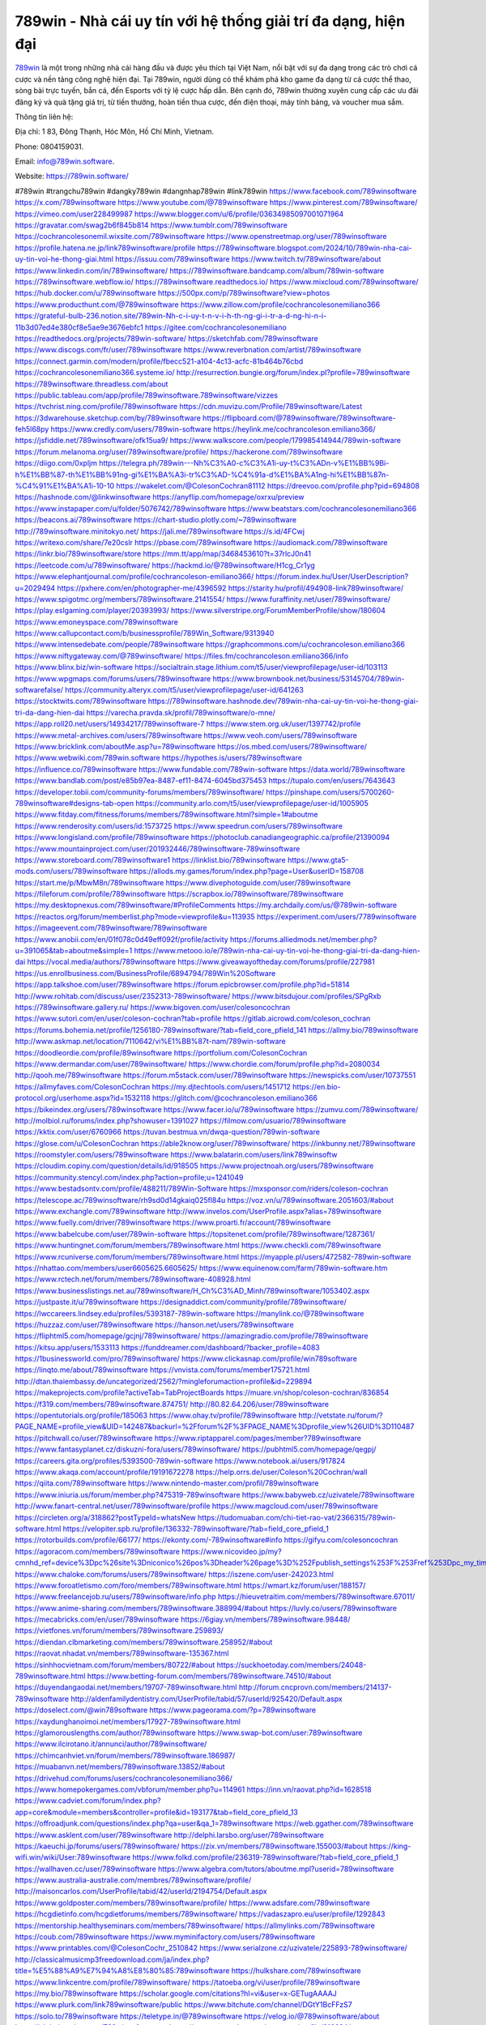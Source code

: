 789win - Nhà cái uy tín với hệ thống giải trí đa dạng, hiện đại
===================================

`789win <https://789win.software/>`_ là một trong những nhà cái hàng đầu và được yêu thích tại Việt Nam, nổi bật với sự đa dạng trong các trò chơi cá cược và nền tảng công nghệ hiện đại. Tại 789win, người dùng có thể khám phá kho game đa dạng từ cá cược thể thao, sòng bài trực tuyến, bắn cá, đến Esports với tỷ lệ cược hấp dẫn. Bên cạnh đó, 789win thường xuyên cung cấp các ưu đãi đăng ký và quà tặng giá trị, từ tiền thưởng, hoàn tiền thua cược, đến điện thoại, máy tính bảng, và voucher mua sắm.

Thông tin liên hệ: 

Địa chỉ: 1 83, Đông Thạnh, Hóc Môn, Hồ Chí Minh, Vietnam. 

Phone: 0804159031. 

Email: info@789win.software. 

Website: https://789win.software/ 

#789win #trangchu789win #dangky789win #dangnhap789win #link789win
https://www.facebook.com/789winsoftware
https://x.com/789winsoftware
https://www.youtube.com/@789winsoftware
https://www.pinterest.com/789winsoftware/
https://vimeo.com/user228499987
https://www.blogger.com/u/6/profile/03634985097001071964
https://gravatar.com/swag2b6f845b814
https://www.tumblr.com/789winsoftware
https://cochrancolesonemil.wixsite.com/789winsoftware
https://www.openstreetmap.org/user/789winsoftware
https://profile.hatena.ne.jp/link789winsoftware/profile
https://789winsoftware.blogspot.com/2024/10/789win-nha-cai-uy-tin-voi-he-thong-giai.html
https://issuu.com/789winsoftware
https://www.twitch.tv/789winsoftware/about
https://www.linkedin.com/in/789winsoftware/
https://789winsoftware.bandcamp.com/album/789win-software
https://789winsoftware.webflow.io/
https://789winsoftware.readthedocs.io/
https://www.mixcloud.com/789winsoftware/
https://hub.docker.com/u/789winsoftware
https://500px.com/p/789winsoftware?view=photos
https://www.producthunt.com/@789winsoftware
https://www.zillow.com/profile/cochrancolesonemiliano366
https://grateful-bulb-236.notion.site/789win-Nh-c-i-uy-t-n-v-i-h-th-ng-gi-i-tr-a-d-ng-hi-n-i-11b3d07ed4e380cf8e5ae9e3676ebfc1
https://gitee.com/cochrancolesonemiliano
https://readthedocs.org/projects/789win-software/
https://sketchfab.com/789winsoftware
https://www.discogs.com/fr/user/789winsoftware
https://www.reverbnation.com/artist/789winsoftware
https://connect.garmin.com/modern/profile/fbecc521-a104-4c13-acfc-81b464b76cbd
https://cochrancolesonemiliano366.systeme.io/
http://resurrection.bungie.org/forum/index.pl?profile=789winsoftware
https://789winsoftware.threadless.com/about
https://public.tableau.com/app/profile/789winsoftware.789winsoftware/vizzes
https://tvchrist.ning.com/profile/789winsoftware
https://cdn.muvizu.com/Profile/789winsoftware/Latest
https://3dwarehouse.sketchup.com/by/789winsoftware
https://flipboard.com/@789winsoftware/789winsoftware-feh5l68py
https://www.credly.com/users/789win-software
https://heylink.me/cochrancoleson.emiliano366/
https://jsfiddle.net/789winsoftware/ofk15ua9/
https://www.walkscore.com/people/179985414944/789win-software
https://forum.melanoma.org/user/789winsoftware/profile/
https://hackerone.com/789winsoftware
https://diigo.com/0xpljm
https://telegra.ph/789win---Nh%C3%A0-c%C3%A1i-uy-t%C3%ADn-v%E1%BB%9Bi-h%E1%BB%87-th%E1%BB%91ng-gi%E1%BA%A3i-tr%C3%AD-%C4%91a-d%E1%BA%A1ng-hi%E1%BB%87n-%C4%91%E1%BA%A1i-10-10
https://wakelet.com/@ColesonCochran81112
https://dreevoo.com/profile.php?pid=694808
https://hashnode.com/@linkwinsoftware
https://anyflip.com/homepage/oxrxu/preview
https://www.instapaper.com/u/folder/5076742/789winsoftware
https://www.beatstars.com/cochrancolesonemiliano366
https://beacons.ai/789winsoftware
https://chart-studio.plotly.com/~789winsoftware
http://789winsoftware.minitokyo.net/
https://jali.me/789winsoftware
https://s.id/4FCwj
https://writexo.com/share/7e20cslr
https://pbase.com/789winsoftware
https://audiomack.com/789winsoftware
https://linkr.bio/789winsoftware/store
https://mm.tt/app/map/3468453610?t=37rlcJ0n41
https://leetcode.com/u/789winsoftware/
https://hackmd.io/@789winsoftware/H1cg_Cr1yg
https://www.elephantjournal.com/profile/cochrancoleson-emiliano366/
https://forum.index.hu/User/UserDescription?u=2029494
https://pxhere.com/en/photographer-me/4396592
https://starity.hu/profil/494908-link789winsoftware/
https://www.spigotmc.org/members/789winsoftware.2141554/
https://www.furaffinity.net/user/789winsoftware/
https://play.eslgaming.com/player/20393993/
https://www.silverstripe.org/ForumMemberProfile/show/180604
https://www.emoneyspace.com/789winsoftware
https://www.callupcontact.com/b/businessprofile/789Win_Software/9313940
https://www.intensedebate.com/people/789winsoftware
https://graphcommons.com/u/cochrancoleson.emiliano366
https://www.niftygateway.com/@789winsoftware/
https://files.fm/cochrancoleson.emiliano366/info
https://www.blinx.biz/win-software
https://socialtrain.stage.lithium.com/t5/user/viewprofilepage/user-id/103113
https://www.wpgmaps.com/forums/users/789winsoftware
https://www.brownbook.net/business/53145704/789win-softwarefalse/
https://community.alteryx.com/t5/user/viewprofilepage/user-id/641263
https://stocktwits.com/789winsoftware
https://789winsoftware.hashnode.dev/789win-nha-cai-uy-tin-voi-he-thong-giai-tri-da-dang-hien-dai
https://varecha.pravda.sk/profil/789winsoftware/o-mne/
https://app.roll20.net/users/14934217/789winsoftware-7
https://www.stem.org.uk/user/1397742/profile
https://www.metal-archives.com/users/789winsoftware
https://www.veoh.com/users/789winsoftware
https://www.bricklink.com/aboutMe.asp?u=789winsoftware
https://os.mbed.com/users/789winsoftware/
https://www.webwiki.com/789win.software
https://hypothes.is/users/789winsoftware
https://influence.co/789winsoftware
https://www.fundable.com/789win-software
https://data.world/789winsoftware
https://www.bandlab.com/post/e85b97ea-8487-ef11-8474-6045bd375453
https://tupalo.com/en/users/7643643
https://developer.tobii.com/community-forums/members/789winsoftware/
https://pinshape.com/users/5700260-789winsoftware#designs-tab-open
https://community.arlo.com/t5/user/viewprofilepage/user-id/1005905
https://www.fitday.com/fitness/forums/members/789winsoftware.html?simple=1#aboutme
https://www.renderosity.com/users/id:1573725
https://www.speedrun.com/users/789winsoftware
https://www.longisland.com/profile/789winsoftware
https://photoclub.canadiangeographic.ca/profile/21390094
https://www.mountainproject.com/user/201932446/789winsoftware-789winsoftware
https://www.storeboard.com/789winsoftware1
https://linklist.bio/789winsoftware
https://www.gta5-mods.com/users/789winsoftware
https://allods.my.games/forum/index.php?page=User&userID=158708
https://start.me/p/MbwM8n/789winsoftware
https://www.divephotoguide.com/user/789winsoftware
https://fileforum.com/profile/789winsoftware
https://scrapbox.io/789winsoftware/789winsoftware
https://my.desktopnexus.com/789winsoftware/#ProfileComments
https://my.archdaily.com/us/@789win-software
https://reactos.org/forum/memberlist.php?mode=viewprofile&u=113935
https://experiment.com/users/7789winsoftware
https://imageevent.com/789winsoftware/789winsoftware
https://www.anobii.com/en/01f078c0d49eff092f/profile/activity
https://forums.alliedmods.net/member.php?u=391065&tab=aboutme&simple=1
https://www.metooo.io/e/789win-nha-cai-uy-tin-voi-he-thong-giai-tri-da-dang-hien-dai
https://vocal.media/authors/789winsoftware
https://www.giveawayoftheday.com/forums/profile/227981
https://us.enrollbusiness.com/BusinessProfile/6894794/789Win%20Software
https://app.talkshoe.com/user/789winsoftware
https://forum.epicbrowser.com/profile.php?id=51814
http://www.rohitab.com/discuss/user/2352313-789winsoftware/
https://www.bitsdujour.com/profiles/SPgRxb
https://789winsoftware.gallery.ru/
https://www.bigoven.com/user/colesoncochran
https://www.sutori.com/en/user/coleson-cochran?tab=profile
https://gitlab.aicrowd.com/coleson_cochran
https://forums.bohemia.net/profile/1256180-789winsoftware/?tab=field_core_pfield_141
https://allmy.bio/789winsoftware
http://www.askmap.net/location/7110642/vi%E1%BB%87t-nam/789win-software
https://doodleordie.com/profile/89winsoftware
https://portfolium.com/ColesonCochran
https://www.dermandar.com/user/789winsoftware/
https://www.chordie.com/forum/profile.php?id=2080034
http://qooh.me/789winsoftware
https://forum.m5stack.com/user/789winsoftware
https://newspicks.com/user/10737551
https://allmyfaves.com/ColesonCochran
https://my.djtechtools.com/users/1451712
https://en.bio-protocol.org/userhome.aspx?id=1532118
https://glitch.com/@cochrancoleson.emiliano366
https://bikeindex.org/users/789winsoftware
https://www.facer.io/u/789winsoftware
https://zumvu.com/789winsoftware/
http://molbiol.ru/forums/index.php?showuser=1391027
https://filmow.com/usuario/789winsoftware
https://kktix.com/user/6760966
https://tuvan.bestmua.vn/dwqa-question/789win-software
https://glose.com/u/ColesonCochran
https://able2know.org/user/789winsoftware/
https://inkbunny.net/789winsoftware
https://roomstyler.com/users/789winsoftware
https://www.balatarin.com/users/link789winsoftw
https://cloudim.copiny.com/question/details/id/918505
https://www.projectnoah.org/users/789winsoftware
https://community.stencyl.com/index.php?action=profile;u=1241049
https://www.bestadsontv.com/profile/488211/789Win-Software
https://mxsponsor.com/riders/coleson-cochran
https://telescope.ac/789winsoftware/rh9sd0d14gkaiq025fl84u
https://voz.vn/u/789winsoftware.2051603/#about
https://www.exchangle.com/789winsoftware
http://www.invelos.com/UserProfile.aspx?alias=789winsoftware
https://www.fuelly.com/driver/789winsoftware
https://www.proarti.fr/account/789winsoftware
https://www.babelcube.com/user/789win-software
https://topsitenet.com/profile/789winsoftware/1287361/
https://www.huntingnet.com/forum/members/789winsoftware.html
https://www.checkli.com/789winsoftware
https://www.rcuniverse.com/forum/members/789winsoftware.html
https://myapple.pl/users/472582-789win-software
https://nhattao.com/members/user6605625.6605625/
https://www.equinenow.com/farm/789win-software.htm
https://www.rctech.net/forum/members/789winsoftware-408928.html
https://www.businesslistings.net.au/789winsoftware/H_Ch%C3%AD_Minh/789winsoftware/1053402.aspx
https://justpaste.it/u/789winsoftware
https://designaddict.com/community/profile/789winsoftware/
https://lwccareers.lindsey.edu/profiles/5393187-789win-software
https://manylink.co/@789winsoftware
https://huzzaz.com/user/789winsoftware
https://hanson.net/users/789winsoftware
https://fliphtml5.com/homepage/gcjnj/789winsoftware/
https://amazingradio.com/profile/789winsoftware
https://kitsu.app/users/1533113
https://funddreamer.com/dashboard/?backer_profile=4083
https://1businessworld.com/pro/789winsoftware/
https://www.clickasnap.com/profile/win789software
https://linqto.me/about/789winsoftware
https://vnvista.com/forums/member175721.html
http://dtan.thaiembassy.de/uncategorized/2562/?mingleforumaction=profile&id=229894
https://makeprojects.com/profile?activeTab=TabProjectBoards
https://muare.vn/shop/coleson-cochran/836854
https://f319.com/members/789winsoftware.874751/
http://80.82.64.206/user/789winsoftware
https://opentutorials.org/profile/185063
https://www.ohay.tv/profile/789winsoftware
http://vetstate.ru/forum/?PAGE_NAME=profile_view&UID=142487&backurl=%2Fforum%2F%3FPAGE_NAME%3Dprofile_view%26UID%3D110487
https://pitchwall.co/user/789winsoftware
https://www.riptapparel.com/pages/member?789winsoftware
https://www.fantasyplanet.cz/diskuzni-fora/users/789winsoftware/
https://pubhtml5.com/homepage/qegpj/
https://careers.gita.org/profiles/5393500-789win-software
https://www.notebook.ai/users/917824
https://www.akaqa.com/account/profile/19191672278
https://help.orrs.de/user/Coleson%20Cochran/wall
https://qiita.com/789winsoftware
https://www.nintendo-master.com/profil/789winsoftware
https://www.iniuria.us/forum/member.php?475319-789winsoftware
https://www.babyweb.cz/uzivatele/789winsoftware
http://www.fanart-central.net/user/789winsoftware/profile
https://www.magcloud.com/user/789winsoftware
https://circleten.org/a/318862?postTypeId=whatsNew
https://tudomuaban.com/chi-tiet-rao-vat/2366315/789win-software.html
https://velopiter.spb.ru/profile/136332-789winsoftware/?tab=field_core_pfield_1
https://rotorbuilds.com/profile/66177/
https://ekonty.com/-789winsoftware#info
https://gifyu.com/colesoncochran
https://agoracom.com/members/789winsoftware
https://www.nicovideo.jp/my?cmnhd_ref=device%3Dpc%26site%3Dniconico%26pos%3Dheader%26page%3D%252Fpublish_settings%253F%253Fref%253Dpc_my_timeline
https://www.chaloke.com/forums/users/789winsoftware/
https://iszene.com/user-242023.html
https://www.foroatletismo.com/foro/members/789winsoftware.html
https://wmart.kz/forum/user/188157/
https://www.freelancejob.ru/users/789winsoftware/info.php
https://hieuvetraitim.com/members/789winsoftware.67011/
https://www.anime-sharing.com/members/789winsoftware.388994/#about
https://luvly.co/users/789winsoftware
https://mecabricks.com/en/user/789winsoftware
https://6giay.vn/members/789winsoftware.98448/
https://vietfones.vn/forum/members/789winsoftware.259893/
https://diendan.clbmarketing.com/members/789winsoftware.258952/#about
https://raovat.nhadat.vn/members/789winsoftware-135367.html
https://sinhhocvietnam.com/forum/members/80722/#about
https://suckhoetoday.com/members/24048-789winsoftware.html
https://www.betting-forum.com/members/789winsoftware.74510/#about
https://duyendangaodai.net/members/19707-789winsoftware.html
http://forum.cncprovn.com/members/214137-789winsoftware
http://aldenfamilydentistry.com/UserProfile/tabid/57/userId/925420/Default.aspx
https://doselect.com/@win789software
https://www.pageorama.com/?p=789winsoftware
https://xaydunghanoimoi.net/members/17927-789winsoftware.html
https://glamorouslengths.com/author/789winsoftware
https://www.swap-bot.com/user:789winsoftware
https://www.ilcirotano.it/annunci/author/789winsoftware/
https://chimcanhviet.vn/forum/members/789winsoftware.186987/
https://muabanvn.net/members/789winsoftware.13852/#about
https://drivehud.com/forums/users/cochrancolesonemiliano366/
https://www.homepokergames.com/vbforum/member.php?u=114961
https://inn.vn/raovat.php?id=1628518
https://www.cadviet.com/forum/index.php?app=core&module=members&controller=profile&id=193177&tab=field_core_pfield_13
https://offroadjunk.com/questions/index.php?qa=user&qa_1=789winsoftware
https://web.ggather.com/789winsoftware
https://www.asklent.com/user/789winsoftware
http://delphi.larsbo.org/user/789winsoftware
https://kaeuchi.jp/forums/users/789winsoftware/
https://zix.vn/members/789winsoftware.155003/#about
https://king-wifi.win/wiki/User:789winsoftware
https://www.folkd.com/profile/236319-789winsoftware/?tab=field_core_pfield_1
https://wallhaven.cc/user/789winsoftware
https://www.algebra.com/tutors/aboutme.mpl?userid=789winsoftware
https://www.australia-australie.com/membres/789winsoftware/profile/
http://maisoncarlos.com/UserProfile/tabid/42/userId/2194754/Default.aspx
https://www.goldposter.com/members/789winsoftware/profile/
https://www.adsfare.com/789winsoftware
https://hcgdietinfo.com/hcgdietforums/members/789winsoftware/
https://vadaszapro.eu/user/profile/1292843
https://mentorship.healthyseminars.com/members/789winsoftware/
https://allmylinks.com/789winsoftware
https://coub.com/789winsoftware
https://www.myminifactory.com/users/789winsoftware
https://www.printables.com/@ColesonCochr_2510842
https://www.serialzone.cz/uzivatele/225893-789winsoftware/
http://classicalmusicmp3freedownload.com/ja/index.php?title=%E5%88%A9%E7%94%A8%E8%80%85:789winsoftware
https://hulkshare.com/789winsoftware
https://www.linkcentre.com/profile/789winsoftware/
https://tatoeba.org/vi/user/profile/789winsoftware
https://my.bio/789winsoftware
https://scholar.google.com/citations?hl=vi&user=x-GETugAAAAJ
https://www.plurk.com/link789winsoftware/public
https://www.bitchute.com/channel/DGtY1BcFFzS7
https://solo.to/789winsoftware
https://teletype.in/@789winsoftware
https://velog.io/@789winsoftware/about
https://globalcatalog.com/789winsoftware.vn
https://www.metaculus.com/accounts/profile/216624/
https://moparwiki.win/wiki/User:789winsoftware
https://clinfowiki.win/wiki/User:789winsoftware
https://algowiki.win/wiki/User:789winsoftware
https://timeoftheworld.date/wiki/User:789winsoftware
https://humanlove.stream/wiki/User:789winsoftware
https://digitaltibetan.win/wiki/User:789winsoftware
https://funsilo.date/wiki/User:789winsoftware
https://fkwiki.win/wiki/User:789winsoftware
https://theflatearth.win/wiki/User:789winsoftware
https://sovren.media/p/865105/2fdfee69ed913beb641619164a1f48b2
https://forum.oceandatalab.com/user-8417.html
https://shapshare.com/789winsoftware
http://onlineboxing.net/jforum/user/edit/318317.page
https://golbis.com/user/789winsoftware/
https://eternagame.org/players/415159
http://memmai.com/index.php?members/789winsoftware.15351/#about
https://diendannhansu.com/members/789winsoftware.76817/#about
https://www.canadavisa.com/canada-immigration-discussion-board/members/789winsoftware.1234966/
https://www.fitundgesund.at/profil/789winsoftware
http://www.biblesupport.com/user/607068-789winsoftware/
https://www.goodreads.com/user/show/182727052-789win-software
https://forum.enscape3d.com/wcf/index.php?user/96181-789winsoftware/
https://webmuaban.vn/raovat.php?id=1712236
https://nmpeoplesrepublick.com/community/profile/789winsoftware/
https://findaspring.org/members/789winsoftware/
https://ingmac.ru/forum/?PAGE_NAME=profile_view&UID=58705
http://l-avt.ru/support/dialog/?PAGE_NAME=profile_view&UID=79118&backurl=%2Fsupport%2Fdialog%2F%3FPAGE_NAME%3Dprofile_view%26UID%3D64353
https://chothai24h.com/members/16733-789winsoftware.html
https://storyweaver.org.in/en/users/1007146
https://www.buzzsprout.com/2101801/episodes/15895057-789win-software
https://podcastaddict.com/episode/https%3A%2F%2Fwww.buzzsprout.com%2F2101801%2Fepisodes%2F15895057-789win-software.mp3&podcastId=4475093
https://hardanreidlinglbeu.wixsite.com/elinor-salcedo/podcast/episode/7f136f98/789winsoftware
https://www.podfriend.com/podcast/elinor-salcedo/episode/Buzzsprout-15895057/
https://curiocaster.com/podcast/pi6385247/28990271667
https://www.podchaser.com/podcasts/elinor-salcedo-5339040/episodes/789winsoftware-226433810
https://fountain.fm/episode/Uir5JgCwSAdkdTR6nQ9s
https://castbox.fm/episode/789win.software-id5445226-id743143014
https://plus.rtl.de/podcast/elinor-salcedo-wy64ydd31evk2/789winsoftware-lqm58ywraygf8
https://www.podparadise.com/Podcast/1688863333/Listen/1728486000/0
https://podbay.fm/p/elinor-salcedo/e/1728460800
https://www.ivoox.com/en/789win-software-audios-mp3_rf_134647209_1.html
https://www.listennotes.com/podcasts/elinor-salcedo/789winsoftware-0FIftDSzvnq/
https://goodpods.com/podcasts/elinor-salcedo-257466/789winsoftware-75907678
https://www.iheart.com/podcast/269-elinor-salcedo-115585662/episode/789winsoftware-225293110/
https://www.deezer.com/fr/episode/678226781
https://open.spotify.com/episode/2Hgaa3WXfu2NZokClNgKsU?si=vhC1vXETQoWKV1FY1yLWrg
https://podtail.com/podcast/corey-alonzo/789win-software/
https://podcastindex.org/podcast/6385247?episode=28990271667
https://elinorsalcedo.substack.com/p/789winsoftware-11a
https://podverse.fm/fr/episode/EL_B3JTdt
https://app.podcastguru.io/podcast/elinor-salcedo-1688863333/episode/789win-software-bedcd6a70b209c77940b754e50236781
https://www.steno.fm/show/77680b6e-8b07-53ae-bcab-9310652b155c/episode/QnV6enNwcm91dC0xNTg5NTA1Nw==
https://podcasts-francais.fr/podcast/corey-alonzo/789win-software
https://irepod.com/podcast/corey-alonzo/789win-software
https://australian-podcasts.com/podcast/corey-alonzo/789win-software
https://toppodcasts.be/podcast/corey-alonzo/789win-software
https://canadian-podcasts.com/podcast/corey-alonzo/789win-software
https://uk-podcasts.co.uk/podcast/corey-alonzo/789win-software
https://deutschepodcasts.de/podcast/corey-alonzo/789win-software
https://nederlandse-podcasts.nl/podcast/corey-alonzo/789win-software
https://american-podcasts.com/podcast/corey-alonzo/789win-software
https://norske-podcaster.com/podcast/corey-alonzo/789win-software
https://danske-podcasts.dk/podcast/corey-alonzo/789win-software
https://italia-podcast.it/podcast/corey-alonzo/789win-software
https://podmailer.com/podcast/corey-alonzo/789win-software
https://podcast-espana.es/podcast/corey-alonzo/789win-software
https://suomalaiset-podcastit.fi/podcast/corey-alonzo/789win-software
https://indian-podcasts.com/podcast/corey-alonzo/789win-software
https://poddar.se/podcast/corey-alonzo/789win-software
https://nzpod.co.nz/podcast/corey-alonzo/789win-software
https://pod.pe/podcast/corey-alonzo/789win-software
https://podcast-chile.com/podcast/corey-alonzo/789win-software
https://podcast-colombia.co/podcast/corey-alonzo/789win-software
https://podcasts-brasileiros.com/podcast/corey-alonzo/789win-software
https://podcast-mexico.mx/podcast/corey-alonzo/789win-software
https://music.amazon.com/podcasts/ef0d1b1b-8afc-4d07-b178-4207746410b2/episodes/c81db11c-7df5-4291-9561-1a1db374bc2a/elinor-salcedo-789win-software
https://music.amazon.co.jp/podcasts/ef0d1b1b-8afc-4d07-b178-4207746410b2/episodes/c81db11c-7df5-4291-9561-1a1db374bc2a/elinor-salcedo-789win-software
https://music.amazon.de/podcasts/ef0d1b1b-8afc-4d07-b178-4207746410b2/episodes/c81db11c-7df5-4291-9561-1a1db374bc2a/elinor-salcedo-789win-software
https://music.amazon.co.uk/podcasts/ef0d1b1b-8afc-4d07-b178-4207746410b2/episodes/c81db11c-7df5-4291-9561-1a1db374bc2a/elinor-salcedo-789win-software
https://music.amazon.fr/podcasts/ef0d1b1b-8afc-4d07-b178-4207746410b2/episodes/c81db11c-7df5-4291-9561-1a1db374bc2a/elinor-salcedo-789win-software
https://music.amazon.ca/podcasts/ef0d1b1b-8afc-4d07-b178-4207746410b2/episodes/c81db11c-7df5-4291-9561-1a1db374bc2a/elinor-salcedo-789win-software
https://music.amazon.in/podcasts/ef0d1b1b-8afc-4d07-b178-4207746410b2/episodes/c81db11c-7df5-4291-9561-1a1db374bc2a/elinor-salcedo-789win-software
https://music.amazon.it/podcasts/ef0d1b1b-8afc-4d07-b178-4207746410b2/episodes/c81db11c-7df5-4291-9561-1a1db374bc2a/elinor-salcedo-789win-software
https://music.amazon.es/podcasts/ef0d1b1b-8afc-4d07-b178-4207746410b2/episodes/c81db11c-7df5-4291-9561-1a1db374bc2a/elinor-salcedo-789win-software
https://music.amazon.com.br/podcasts/ef0d1b1b-8afc-4d07-b178-4207746410b2/episodes/c81db11c-7df5-4291-9561-1a1db374bc2a/elinor-salcedo-789win-software
https://music.amazon.com.au/podcasts/ef0d1b1b-8afc-4d07-b178-4207746410b2/episodes/c81db11c-7df5-4291-9561-1a1db374bc2a/elinor-salcedo-789win-software
https://podcasts.apple.com/us/podcast/789win-software/id1688863333?i=1000672332811
https://podcasts.apple.com/bh/podcast/789win-software/id1688863333?i=1000672332811
https://podcasts.apple.com/bw/podcast/789win-software/id1688863333?i=1000672332811
https://podcasts.apple.com/cm/podcast/789win-software/id1688863333?i=1000672332811
https://podcasts.apple.com/ci/podcast/789win-software/id1688863333?i=1000672332811
https://podcasts.apple.com/eg/podcast/789win-software/id1688863333?i=1000672332811
https://podcasts.apple.com/gw/podcast/789win-software/id1688863333?i=1000672332811
https://podcasts.apple.com/in/podcast/789win-software/id1688863333?i=1000672332811
https://podcasts.apple.com/il/podcast/789win-software/id1688863333?i=1000672332811
https://podcasts.apple.com/jo/podcast/789win-software/id1688863333?i=1000672332811
https://podcasts.apple.com/ke/podcast/789win-software/id1688863333?i=1000672332811
https://podcasts.apple.com/kw/podcast/789win-software/id1688863333?i=1000672332811
https://podcasts.apple.com/mg/podcast/789win-software/id1688863333?i=1000672332811
https://podcasts.apple.com/ml/podcast/789win-software/id1688863333?i=1000672332811
https://podcasts.apple.com/ma/podcast/789win-software/id1688863333?i=1000672332811
https://podcasts.apple.com/mu/podcast/789win-software/id1688863333?i=1000672332811
https://podcasts.apple.com/mz/podcast/789win-software/id1688863333?i=1000672332811
https://podcasts.apple.com/ne/podcast/789win-software/id1688863333?i=1000672332811
https://podcasts.apple.com/ng/podcast/789win-software/id1688863333?i=1000672332811
https://podcasts.apple.com/om/podcast/789win-software/id1688863333?i=1000672332811
https://podcasts.apple.com/qa/podcast/789win-software/id1688863333?i=1000672332811
https://podcasts.apple.com/sa/podcast/789win-software/id1688863333?i=1000672332811
https://podcasts.apple.com/sn/podcast/789win-software/id1688863333?i=1000672332811
https://podcasts.apple.com/za/podcast/789win-software/id1688863333?i=1000672332811
https://podcasts.apple.com/tn/podcast/789win-software/id1688863333?i=1000672332811
https://podcasts.apple.com/ug/podcast/789win-software/id1688863333?i=1000672332811
https://podcasts.apple.com/ae/podcast/789win-software/id1688863333?i=1000672332811
https://podcasts.apple.com/au/podcast/789win-software/id1688863333?i=1000672332811
https://podcasts.apple.com/hk/podcast/789win-software/id1688863333?i=1000672332811
https://podcasts.apple.com/id/podcast/789win-software/id1688863333?i=1000672332811
https://podcasts.apple.com/jp/podcast/789win-software/id1688863333?i=1000672332811
https://podcasts.apple.com/kr/podcast/789win-software/id1688863333?i=1000672332811
https://podcasts.apple.com/mo/podcast/789win-software/id1688863333?i=1000672332811
https://podcasts.apple.com/my/podcast/789win-software/id1688863333?i=1000672332811
https://podcasts.apple.com/nz/podcast/789win-software/id1688863333?i=1000672332811
https://podcasts.apple.com/ph/podcast/789win-software/id1688863333?i=1000672332811
https://podcasts.apple.com/sg/podcast/789win-software/id1688863333?i=1000672332811
https://podcasts.apple.com/tw/podcast/789win-software/id1688863333?i=1000672332811
https://podcasts.apple.com/th/podcast/789win-software/id1688863333?i=1000672332811
https://podcasts.apple.com/vn/podcast/789win-software/id1688863333?i=1000672332811
https://podcasts.apple.com/am/podcast/789win-software/id1688863333?i=1000672332811
https://podcasts.apple.com/az/podcast/789win-software/id1688863333?i=1000672332811
https://podcasts.apple.com/bg/podcast/789win-software/id1688863333?i=1000672332811
https://podcasts.apple.com/cz/podcast/789win-software/id1688863333?i=1000672332811
https://podcasts.apple.com/dk/podcast/789win-software/id1688863333?i=1000672332811
https://podcasts.apple.com/de/podcast/789win-software/id1688863333?i=1000672332811
https://podcasts.apple.com/ee/podcast/789win-software/id1688863333?i=1000672332811
https://podcasts.apple.com/es/podcast/789win-software/id1688863333?i=1000672332811
https://podcasts.apple.com/fr/podcast/789win-software/id1688863333?i=1000672332811
https://podcasts.apple.com/ge/podcast/789win-software/id1688863333?i=1000672332811
https://podcasts.apple.com/gr/podcast/789win-software/id1688863333?i=1000672332811
https://podcasts.apple.com/hr/podcast/789win-software/id1688863333?i=1000672332811
https://podcasts.apple.com/ie/podcast/789win-software/id1688863333?i=1000672332811
https://podcasts.apple.com/it/podcast/789win-software/id1688863333?i=1000672332811
https://podcasts.apple.com/kz/podcast/789win-software/id1688863333?i=1000672332811
https://podcasts.apple.com/kg/podcast/789win-software/id1688863333?i=1000672332811
https://podcasts.apple.com/lv/podcast/789win-software/id1688863333?i=1000672332811
https://podcasts.apple.com/lt/podcast/789win-software/id1688863333?i=1000672332811
https://podcasts.apple.com/lu/podcast/789win-software/id1688863333?i=1000672332811
https://podcasts.apple.com/hu/podcast/789win-software/id1688863333?i=1000672332811
https://podcasts.apple.com/mt/podcast/789win-software/id1688863333?i=1000672332811
https://podcasts.apple.com/md/podcast/789win-software/id1688863333?i=1000672332811
https://podcasts.apple.com/me/podcast/789win-software/id1688863333?i=1000672332811
https://podcasts.apple.com/nl/podcast/789win-software/id1688863333?i=1000672332811
https://podcasts.apple.com/mk/podcast/789win-software/id1688863333?i=1000672332811
https://podcasts.apple.com/no/podcast/789win-software/id1688863333?i=1000672332811
https://podcasts.apple.com/at/podcast/789win-software/id1688863333?i=1000672332811
https://podcasts.apple.com/pl/podcast/789win-software/id1688863333?i=1000672332811
https://podcasts.apple.com/pt/podcast/789win-software/id1688863333?i=1000672332811
https://podcasts.apple.com/ro/podcast/789win-software/id1688863333?i=1000672332811
https://podcasts.apple.com/ru/podcast/789win-software/id1688863333?i=1000672332811
https://podcasts.apple.com/sk/podcast/789win-software/id1688863333?i=1000672332811
https://podcasts.apple.com/si/podcast/789win-software/id1688863333?i=1000672332811
https://podcasts.apple.com/fi/podcast/789win-software/id1688863333?i=1000672332811
https://podcasts.apple.com/se/podcast/789win-software/id1688863333?i=1000672332811
https://podcasts.apple.com/tj/podcast/789win-software/id1688863333?i=1000672332811
https://podcasts.apple.com/tr/podcast/789win-software/id1688863333?i=1000672332811
https://podcasts.apple.com/tm/podcast/789win-software/id1688863333?i=1000672332811
https://podcasts.apple.com/ua/podcast/789win-software/id1688863333?i=1000672332811
https://podcasts.apple.com/la/podcast/789win-software/id1688863333?i=1000672332811
https://podcasts.apple.com/br/podcast/789win-software/id1688863333?i=1000672332811
https://podcasts.apple.com/cl/podcast/789win-software/id1688863333?i=1000672332811
https://podcasts.apple.com/co/podcast/789win-software/id1688863333?i=1000672332811
https://podcasts.apple.com/mx/podcast/789win-software/id1688863333?i=1000672332811
https://podcasts.apple.com/ca/podcast/789win-software/id1688863333?i=1000672332811
https://podcasts.apple.com/podcast/789win-software/id1688863333?i=1000672332811
https://chromewebstore.google.com/detail/prune-trees-to-prepare-so/hpiccjaipbpmaiemmbkapeceknjdkmje
https://chromewebstore.google.com/detail/prune-trees-to-prepare-so/hpiccjaipbpmaiemmbkapeceknjdkmje?hl=vi
https://chromewebstore.google.com/detail/prune-trees-to-prepare-so/hpiccjaipbpmaiemmbkapeceknjdkmje?hl=ar
https://chromewebstore.google.com/detail/prune-trees-to-prepare-so/hpiccjaipbpmaiemmbkapeceknjdkmje?hl=bg
https://chromewebstore.google.com/detail/prune-trees-to-prepare-so/hpiccjaipbpmaiemmbkapeceknjdkmje?hl=bn
https://chromewebstore.google.com/detail/prune-trees-to-prepare-so/hpiccjaipbpmaiemmbkapeceknjdkmje?hl=ca
https://chromewebstore.google.com/detail/prune-trees-to-prepare-so/hpiccjaipbpmaiemmbkapeceknjdkmje?hl=cs
https://chromewebstore.google.com/detail/prune-trees-to-prepare-so/hpiccjaipbpmaiemmbkapeceknjdkmje?hl=da
https://chromewebstore.google.com/detail/prune-trees-to-prepare-so/hpiccjaipbpmaiemmbkapeceknjdkmje?hl=de
https://chromewebstore.google.com/detail/prune-trees-to-prepare-so/hpiccjaipbpmaiemmbkapeceknjdkmje?hl=el
https://chromewebstore.google.com/detail/prune-trees-to-prepare-so/hpiccjaipbpmaiemmbkapeceknjdkmje?hl=fa
https://chromewebstore.google.com/detail/prune-trees-to-prepare-so/hpiccjaipbpmaiemmbkapeceknjdkmje?hl=gsw
https://chromewebstore.google.com/detail/prune-trees-to-prepare-so/hpiccjaipbpmaiemmbkapeceknjdkmje?hl=he
https://chromewebstore.google.com/detail/prune-trees-to-prepare-so/hpiccjaipbpmaiemmbkapeceknjdkmje?hl=hi
https://chromewebstore.google.com/detail/prune-trees-to-prepare-so/hpiccjaipbpmaiemmbkapeceknjdkmje?hl=hr
https://chromewebstore.google.com/detail/prune-trees-to-prepare-so/hpiccjaipbpmaiemmbkapeceknjdkmje?hl=id
https://chromewebstore.google.com/detail/prune-trees-to-prepare-so/hpiccjaipbpmaiemmbkapeceknjdkmje?hl=it
https://chromewebstore.google.com/detail/prune-trees-to-prepare-so/hpiccjaipbpmaiemmbkapeceknjdkmje?hl=ja
https://chromewebstore.google.com/detail/prune-trees-to-prepare-so/hpiccjaipbpmaiemmbkapeceknjdkmje?hl=lv
https://chromewebstore.google.com/detail/prune-trees-to-prepare-so/hpiccjaipbpmaiemmbkapeceknjdkmje?hl=ms
https://chromewebstore.google.com/detail/prune-trees-to-prepare-so/hpiccjaipbpmaiemmbkapeceknjdkmje?hl=no
https://chromewebstore.google.com/detail/prune-trees-to-prepare-so/hpiccjaipbpmaiemmbkapeceknjdkmje?hl=pl
https://chromewebstore.google.com/detail/prune-trees-to-prepare-so/hpiccjaipbpmaiemmbkapeceknjdkmje?hl=pt
https://chromewebstore.google.com/detail/prune-trees-to-prepare-so/hpiccjaipbpmaiemmbkapeceknjdkmje?hl=pt_PT
https://chromewebstore.google.com/detail/prune-trees-to-prepare-so/hpiccjaipbpmaiemmbkapeceknjdkmje?hl=ro
https://chromewebstore.google.com/detail/prune-trees-to-prepare-so/hpiccjaipbpmaiemmbkapeceknjdkmje?hl=te
https://chromewebstore.google.com/detail/prune-trees-to-prepare-so/hpiccjaipbpmaiemmbkapeceknjdkmje?hl=th
https://chromewebstore.google.com/detail/prune-trees-to-prepare-so/hpiccjaipbpmaiemmbkapeceknjdkmje?hl=tr
https://chromewebstore.google.com/detail/prune-trees-to-prepare-so/hpiccjaipbpmaiemmbkapeceknjdkmje?hl=uk
https://chromewebstore.google.com/detail/prune-trees-to-prepare-so/hpiccjaipbpmaiemmbkapeceknjdkmje?hl=zh
https://chromewebstore.google.com/detail/prune-trees-to-prepare-so/hpiccjaipbpmaiemmbkapeceknjdkmje?hl=zh_HK
https://chromewebstore.google.com/detail/prune-trees-to-prepare-so/hpiccjaipbpmaiemmbkapeceknjdkmje?hl=fil
https://chromewebstore.google.com/detail/prune-trees-to-prepare-so/hpiccjaipbpmaiemmbkapeceknjdkmje?hl=mr
https://chromewebstore.google.com/detail/prune-trees-to-prepare-so/hpiccjaipbpmaiemmbkapeceknjdkmje?hl=sv
https://chromewebstore.google.com/detail/prune-trees-to-prepare-so/hpiccjaipbpmaiemmbkapeceknjdkmje?hl=sk
https://chromewebstore.google.com/detail/prune-trees-to-prepare-so/hpiccjaipbpmaiemmbkapeceknjdkmje?hl=sl
https://chromewebstore.google.com/detail/prune-trees-to-prepare-so/hpiccjaipbpmaiemmbkapeceknjdkmje?hl=sr
https://chromewebstore.google.com/detail/prune-trees-to-prepare-so/hpiccjaipbpmaiemmbkapeceknjdkmje?hl=ta
https://chromewebstore.google.com/detail/prune-trees-to-prepare-so/hpiccjaipbpmaiemmbkapeceknjdkmje?hl=hu
https://chromewebstore.google.com/detail/prune-trees-to-prepare-so/hpiccjaipbpmaiemmbkapeceknjdkmje?hl=zh-CN
https://chromewebstore.google.com/detail/prune-trees-to-prepare-so/hpiccjaipbpmaiemmbkapeceknjdkmje?hl=am
https://chromewebstore.google.com/detail/prune-trees-to-prepare-so/hpiccjaipbpmaiemmbkapeceknjdkmje?hl=es_US
https://chromewebstore.google.com/detail/prune-trees-to-prepare-so/hpiccjaipbpmaiemmbkapeceknjdkmje?hl=nl
https://chromewebstore.google.com/detail/prune-trees-to-prepare-so/hpiccjaipbpmaiemmbkapeceknjdkmje?hl=sw
https://chromewebstore.google.com/detail/prune-trees-to-prepare-so/hpiccjaipbpmaiemmbkapeceknjdkmje?hl=af
https://chromewebstore.google.com/detail/prune-trees-to-prepare-so/hpiccjaipbpmaiemmbkapeceknjdkmje?hl=de_AT
https://chromewebstore.google.com/detail/prune-trees-to-prepare-so/hpiccjaipbpmaiemmbkapeceknjdkmje?hl=fi
https://chromewebstore.google.com/detail/prune-trees-to-prepare-so/hpiccjaipbpmaiemmbkapeceknjdkmje?hl=zh_TW
https://chromewebstore.google.com/detail/prune-trees-to-prepare-so/hpiccjaipbpmaiemmbkapeceknjdkmje?hl=fr_CA
https://chromewebstore.google.com/detail/prune-trees-to-prepare-so/hpiccjaipbpmaiemmbkapeceknjdkmje?hl=ln
https://chromewebstore.google.com/detail/prune-trees-to-prepare-so/hpiccjaipbpmaiemmbkapeceknjdkmje?hl=mn
https://chromewebstore.google.com/detail/prune-trees-to-prepare-so/hpiccjaipbpmaiemmbkapeceknjdkmje?hl=pt-PT
https://chromewebstore.google.com/detail/prune-trees-to-prepare-so/hpiccjaipbpmaiemmbkapeceknjdkmje?hl=gl
https://chromewebstore.google.com/detail/prune-trees-to-prepare-so/hpiccjaipbpmaiemmbkapeceknjdkmje?hl=gu
https://chromewebstore.google.com/detail/prune-trees-to-prepare-so/hpiccjaipbpmaiemmbkapeceknjdkmje?hl=ko
https://chromewebstore.google.com/detail/prune-trees-to-prepare-so/hpiccjaipbpmaiemmbkapeceknjdkmje?hl=iw
https://chromewebstore.google.com/detail/prune-trees-to-prepare-so/hpiccjaipbpmaiemmbkapeceknjdkmje?hl=ru
https://chromewebstore.google.com/detail/prune-trees-to-prepare-so/hpiccjaipbpmaiemmbkapeceknjdkmje?hl=sr_Latn
https://chromewebstore.google.com/detail/prune-trees-to-prepare-so/hpiccjaipbpmaiemmbkapeceknjdkmje?hl=es_PY
https://chromewebstore.google.com/detail/prune-trees-to-prepare-so/hpiccjaipbpmaiemmbkapeceknjdkmje?hl=kk
https://chromewebstore.google.com/detail/prune-trees-to-prepare-so/hpiccjaipbpmaiemmbkapeceknjdkmje?hl=es
https://chromewebstore.google.com/detail/prune-trees-to-prepare-so/hpiccjaipbpmaiemmbkapeceknjdkmje?hl=et
https://chromewebstore.google.com/detail/prune-trees-to-prepare-so/hpiccjaipbpmaiemmbkapeceknjdkmje?hl=lt
https://chromewebstore.google.com/detail/prune-trees-to-prepare-so/hpiccjaipbpmaiemmbkapeceknjdkmje?hl=ml
https://chromewebstore.google.com/detail/prune-trees-to-prepare-so/hpiccjaipbpmaiemmbkapeceknjdkmje?hl=fr_CH
https://chromewebstore.google.com/detail/prune-trees-to-prepare-so/hpiccjaipbpmaiemmbkapeceknjdkmje?hl=es_DO
https://chromewebstore.google.com/detail/prune-trees-to-prepare-so/hpiccjaipbpmaiemmbkapeceknjdkmje?hl=eu
https://chromewebstore.google.com/detail/prune-trees-to-prepare-so/hpiccjaipbpmaiemmbkapeceknjdkmje?hl=az
https://chromewebstore.google.com/detail/prune-trees-to-prepare-so/hpiccjaipbpmaiemmbkapeceknjdkmje?hl=fr
https://chromewebstore.google.com/detail/prune-trees-to-prepare-so/hpiccjaipbpmaiemmbkapeceknjdkmje?hl=pt-BR
https://chromewebstore.google.com/detail/prune-trees-to-prepare-so/hpiccjaipbpmaiemmbkapeceknjdkmje?hl=es-419
https://chromewebstore.google.com/detail/prune-trees-to-prepare-so/hpiccjaipbpmaiemmbkapeceknjdkmje?hl=be
https://chromewebstore.google.com/detail/prune-trees-to-prepare-so/hpiccjaipbpmaiemmbkapeceknjdkmje?hl=zh-TW
https://chromewebstore.google.com/detail/prune-trees-to-prepare-so/hpiccjaipbpmaiemmbkapeceknjdkmje?hl=ky
https://chromewebstore.google.com/detail/prune-trees-to-prepare-so/hpiccjaipbpmaiemmbkapeceknjdkmje?hl=uz
https://chromewebstore.google.com/detail/prune-trees-to-prepare-so/hpiccjaipbpmaiemmbkapeceknjdkmje?hl=es_AR
https://chromewebstore.google.com/detail/prune-trees-to-prepare-so/hpiccjaipbpmaiemmbkapeceknjdkmje?hl=ka
https://chromewebstore.google.com/detail/prune-trees-to-prepare-so/hpiccjaipbpmaiemmbkapeceknjdkmje?hl=en-GB
https://chromewebstore.google.com/detail/prune-trees-to-prepare-so/hpiccjaipbpmaiemmbkapeceknjdkmje?hl=en-US
https://chromewebstore.google.com/detail/prune-trees-to-prepare-so/hpiccjaipbpmaiemmbkapeceknjdkmje?gl=EG
https://chromewebstore.google.com/detail/prune-trees-to-prepare-so/hpiccjaipbpmaiemmbkapeceknjdkmje?hl=km
https://chromewebstore.google.com/detail/prune-trees-to-prepare-so/hpiccjaipbpmaiemmbkapeceknjdkmje?hl=my
https://chromewebstore.google.com/detail/prune-trees-to-prepare-so/hpiccjaipbpmaiemmbkapeceknjdkmje?gl=AE
https://chromewebstore.google.com/detail/prune-trees-to-prepare-so/hpiccjaipbpmaiemmbkapeceknjdkmje?gl=ZA
https://mcc.imtrac.in/web/789winsoftware/home/-/blogs/789win-nha-cai-uy-tin-voi-he-thong-giai-tri-da-dang-hien-dai
https://mapman.gabipd.org/web/anastassia/home/-/message_boards/message/597578
https://caxman.boc-group.eu/web/789winsoftware/home/-/blogs/789win-nha-cai-uy-tin-voi-he-thong-giai-tri-da-dang-hien-dai
http://www.lemmth.gr/web/789winsoftware/home/-/blogs/789win-nha-cai-uy-tin-voi-he-thong-giai-tri-da-dang-hien-dai
http://pras.ambiente.gob.ec/en/web/789winsoftware/home/-/blogs/789win-nha-cai-uy-tin-voi-he-thong-giai-tri-da-dang-hien-dai
https://www.ideage.es/portal/web/789winsoftware/home/-/blogs/789win-nha-cai-uy-tin-voi-he-thong-giai-tri-da-dang-hien-dai
https://789winsoftware.onlc.fr/
https://789winsoftware.onlc.be/
https://789winsoftware.onlc.eu/
https://789winsoftware.notepin.co/
https://789winsoftware.amebaownd.com/posts/55560672
https://789winsoftware.localinfo.jp/posts/55560673
https://789winsoftware.themedia.jp/posts/55560674
https://789winsoftware.theblog.me/posts/55560675
https://789winsoftware.storeinfo.jp/posts/55560677
https://789winsoftware.shopinfo.jp/posts/55560679
https://789winsoftware.therestaurant.jp/posts/55560680
https://789winsoftware.blogspot.com/2024/10/789win-nha-cai-uy-tin-voi-he-thong-giai_12.html
https://sites.google.com/view/789winsoftware/trang-ch%E1%BB%A7
https://band.us/band/96467151
https://glose.com/u/ColesonCochran
https://www.quora.com/profile/789win-24
https://d29032776285751cffdf1e770e.doorkeeper.jp/
https://rant.li/789winsoftware/789win-nha-cai-uy-tin-voi-he-thong-giai-tri-da-dang-hien-dai
https://telegra.ph/789win---Nha-cai-uy-tin-voi-he-thong-giai-tri-da-dang-hien-dai-10-13
